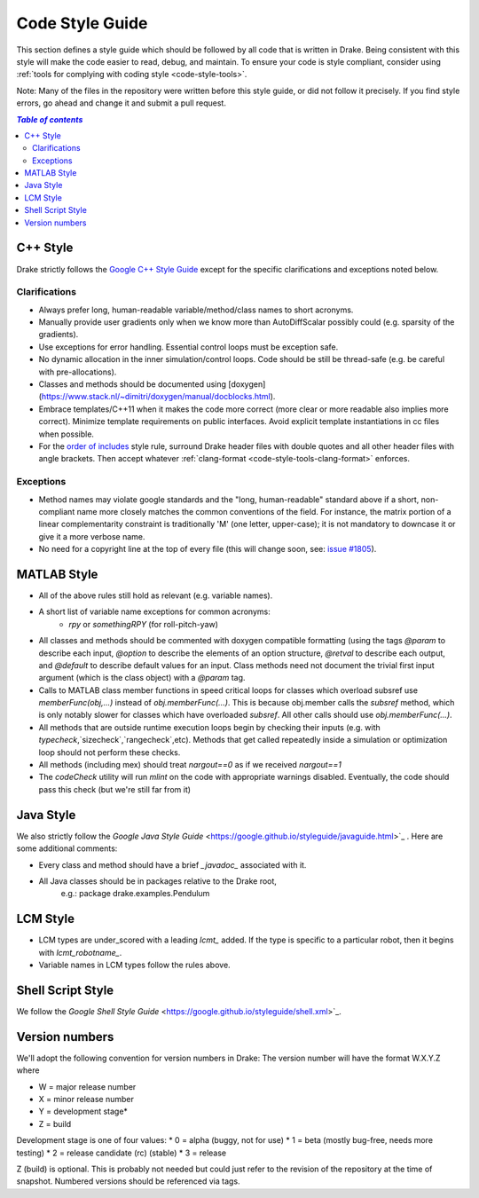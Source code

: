 .. _code-style-guide:

****************
Code Style Guide
****************

This section defines a style guide which should be followed by all code that is written
in Drake. Being consistent with this style will make the code easier to read, debug,
and maintain. To ensure your code is style compliant, consider using
:ref:`tools for complying with coding style <code-style-tools>`.

Note: Many of the files in the repository were written before this style guide, or did
not follow it precisely.  If you find style errors, go ahead and change it and submit
a pull request.

.. contents:: `Table of contents`
   :depth: 3
   :local:

C++ Style
=========

Drake strictly follows the `Google C++ Style Guide <https://google.github.io/styleguide/cppguide.html>`_  except for the specific clarifications and exceptions noted below.

Clarifications
--------------

* Always prefer long, human-readable variable/method/class names to short acronyms.
* Manually provide user gradients only when we know more than AutoDiffScalar possibly could (e.g. sparsity of the gradients).
* Use exceptions for error handling.  Essential control loops must be exception safe.
* No dynamic allocation in the inner simulation/control loops.  Code should be still be thread-safe (e.g. be careful with pre-allocations).
* Classes and methods should be documented using [doxygen](https://www.stack.nl/~dimitri/doxygen/manual/docblocks.html).
* Embrace templates/C++11 when it makes the code more correct (more clear or more readable also implies more correct).  Minimize template requirements on public interfaces.  Avoid explicit template instantiations in cc files when possible.
* For the `order of includes <https://google.github.io/styleguide/cppguide.html#Names_and_Order_of_Includes>`_ style rule, surround Drake header files with double quotes and all other header files with angle brackets. Then accept whatever :ref:`clang-format <code-style-tools-clang-format>` enforces.


Exceptions
----------

* Method names may violate google standards and the "long, human-readable" standard above if a short, non-compliant name more closely matches the common conventions of the field.  For instance, the matrix portion of a linear complementarity constraint is traditionally 'M' (one letter, upper-case); it is not mandatory to downcase it or give it a more verbose name.
* No need for a copyright line at the top of every file (this will change soon, see: `issue #1805 <https://github.com/RobotLocomotion/drake/issues/1805>`_).


MATLAB Style
============

* All of the above rules still hold as relevant (e.g. variable names).
* A short list of variable name exceptions for common acronyms:
   * `rpy` or `somethingRPY` (for roll-pitch-yaw)
* All classes and methods should be commented with doxygen compatible formatting (using the tags `@param` to describe each input, `@option` to describe the elements of an option structure, `@retval` to describe each output, and `@default` to describe default values for an input.  Class methods need not document the trivial first input argument (which is the class object) with a `@param` tag.
* Calls to MATLAB class member functions in speed critical loops for classes which overload subsref use `memberFunc(obj,...)` instead of `obj.memberFunc(...)`.  This is because obj.member calls the `subsref` method, which is only notably slower for classes which have overloaded `subsref`.  All other calls should use `obj.memberFunc(...)`.
* All methods that are outside runtime execution loops begin by checking their inputs (e.g. with `typecheck`,`sizecheck`,`rangecheck`,etc).  Methods that get called repeatedly inside a simulation or optimization loop should not perform these checks.
* All methods (including mex) should treat `nargout==0` as if we received `nargout==1`
* The `codeCheck` utility will run `mlint` on the code with appropriate warnings disabled.  Eventually, the code should pass this check (but we're still far from it)


Java Style
==========

We also strictly follow the `Google Java Style Guide` <https://google.github.io/styleguide/javaguide.html>`_ .  Here are some additional comments:

* Every class and method should have a brief `_javadoc_` associated with it.
* All Java classes should be in packages relative to the Drake root,
   e.g.: package drake.examples.Pendulum


LCM Style
=========

* LCM types are under_scored with a leading `lcmt_` added. If the type is specific to a particular robot, then it begins with `lcmt_robotname_`.
* Variable names in LCM types follow the rules above.


Shell Script Style
==================

We follow the `Google Shell Style Guide` <https://google.github.io/styleguide/shell.xml>`_.


Version numbers
===============

We'll adopt the following convention for version numbers in Drake:  The version number will have the format W.X.Y.Z where

* W = major release number
* X = minor release number
* Y = development stage*
* Z = build

Development stage is one of four values:
* 0 = alpha (buggy, not for use)
* 1 = beta (mostly bug-free, needs more testing)
* 2 = release candidate (rc) (stable)
* 3 = release

Z (build) is optional. This is probably not needed but could just refer to the revision of
the repository at the time of snapshot. Numbered versions should be referenced via tags.
